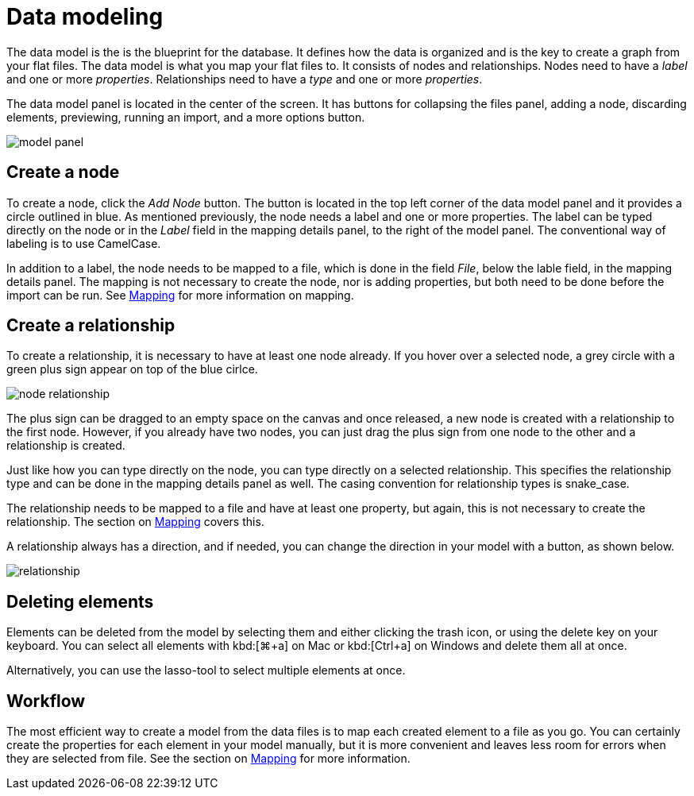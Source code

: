 :description: This section introduces data modeling.
= Data modeling

The data model is the is the blueprint for the database.
It defines how the data is organized and is the key to create a graph from your flat files.
The data model is what you map your flat files to.
It consists of nodes and relationships.
Nodes need to have a _label_ and one or more _properties_.
Relationships need to have a _type_ and one or more _properties_.

//Add pointer to Graph Academy course on Data Modeling?

The data model panel is located in the center of the screen.
It has buttons for collapsing the files panel, adding a node, discarding elements, previewing, running an import, and a more options button.

image::model-panel.png[]

== Create a node

To create a node, click the _Add Node_ button.
The button is located in the top left corner of the data model panel and it provides a circle outlined in blue.
As mentioned previously, the node needs a label and one or more properties.
The label can be typed directly on the node or in the _Label_ field in the mapping details panel, to the right of the model panel.
The conventional way of labeling is to use CamelCase.

In addition to a label, the node needs to be mapped to a file, which is done in the field _File_, below the lable field, in the mapping details panel.
The mapping is not necessary to create the node, nor is adding properties, but both need to be done before the import can be run.
See xref:mapping.adoc[Mapping] for more information on mapping.

== Create a relationship

To create a relationship, it is necessary to have at least one node already.
If you hover over a selected node, a grey circle with a green plus sign appear on top of the blue cirlce.

image::node-relationship.png[]

The plus sign can be dragged to an empty space on the canvas and once released, a new node is created with a relationship to the first node.
However, if you already have two nodes, you can just drag the plus sign from one node to the other and a relationship is created.

Just like how you can type directly on the node, you can type directly on a selected relationship.
This specifies the relationship type and can be done in the mapping details panel as well.
The casing convention for relationship types is snake_case.

The relationship needs to be mapped to a file and have at least one property, but again, this is not necessary to create the relationship.
The section on xref:mapping.adoc[Mapping] covers this.

A relationship always has a direction, and if needed, you can change the direction in your model with a button, as shown below.

image::relationship.png[]

== Deleting elements

Elements can be deleted from the model by selecting them and either clicking the trash icon, or using the delete key on your keyboard.
You can select all elements with kbd:[⌘+a] on Mac or kbd:[Ctrl+a] on Windows and delete them all at once.

Alternatively, you can use the lasso-tool to select multiple elements at once.

== Workflow

The most efficient way to create a model from the data files is to map each created element to a file as you go.
You can certainly create the properties for each element in your model manually, but it is more convenient and leaves less room for errors when they are selected from file.
See the section on xref:mapping.adoc[Mapping] for more information.